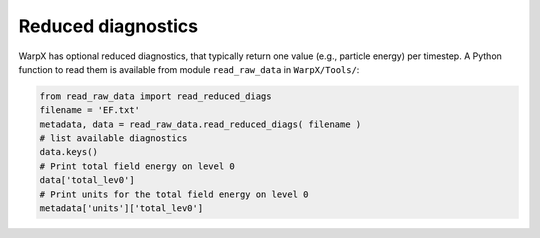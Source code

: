 Reduced diagnostics
===================

WarpX has optional reduced diagnostics, that typically return one value (e.g., particle energy) per timestep. A Python function to read them is available from module ``read_raw_data`` in ``WarpX/Tools/``:

.. code-block:: python

   from read_raw_data import read_reduced_diags
   filename = 'EF.txt'
   metadata, data = read_raw_data.read_reduced_diags( filename )
   # list available diagnostics
   data.keys()
   # Print total field energy on level 0
   data['total_lev0']
   # Print units for the total field energy on level 0
   metadata['units']['total_lev0']
